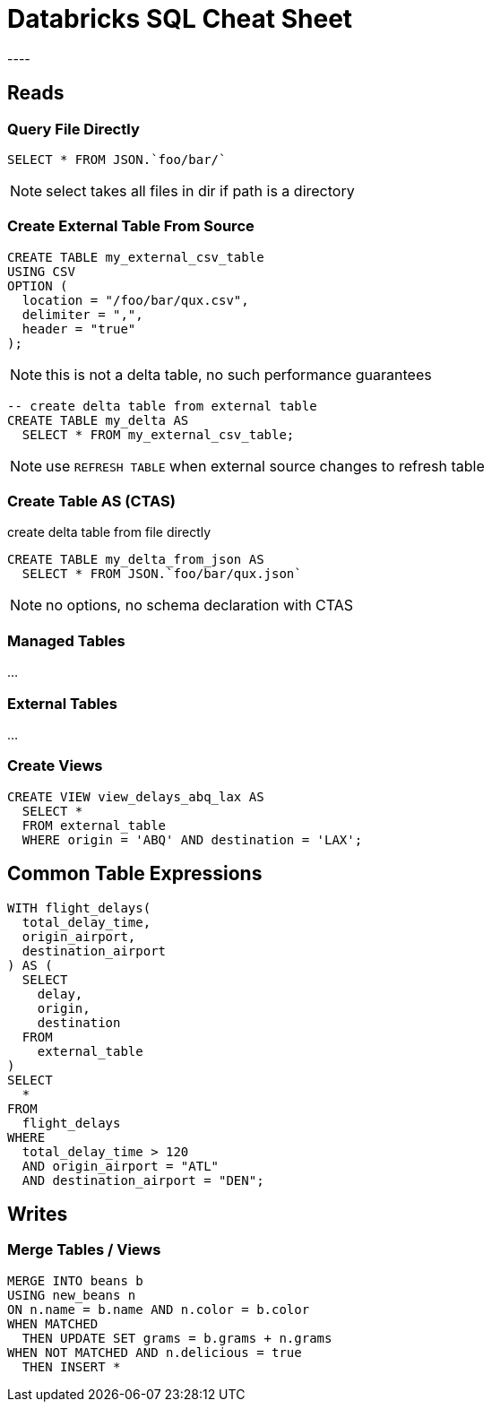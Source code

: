 = Databricks SQL Cheat Sheet
----

== Reads

=== Query File Directly
[source]
----
SELECT * FROM JSON.`foo/bar/`
----

NOTE: select takes all files in dir if path is a directory

=== Create External Table From Source
[source]
----
CREATE TABLE my_external_csv_table
USING CSV
OPTION (
  location = "/foo/bar/qux.csv",
  delimiter = ",",
  header = "true"
);
----

NOTE: this is not a delta table, no such performance guarantees

[source]
----
-- create delta table from external table
CREATE TABLE my_delta AS
  SELECT * FROM my_external_csv_table;
----

NOTE: use `REFRESH TABLE` when external source changes to refresh table

=== Create Table AS (CTAS)
create delta table from file directly
[source]
----
CREATE TABLE my_delta_from_json AS
  SELECT * FROM JSON.`foo/bar/qux.json`
----

NOTE: no options, no schema declaration with CTAS

=== Managed Tables
...

=== External Tables
...

=== Create Views
[source]
----
CREATE VIEW view_delays_abq_lax AS
  SELECT * 
  FROM external_table 
  WHERE origin = 'ABQ' AND destination = 'LAX';
----

== Common Table Expressions
[source]
----
WITH flight_delays(
  total_delay_time,
  origin_airport,
  destination_airport
) AS (
  SELECT
    delay,
    origin,
    destination
  FROM
    external_table
)
SELECT
  *
FROM
  flight_delays
WHERE
  total_delay_time > 120
  AND origin_airport = "ATL"
  AND destination_airport = "DEN";
----

== Writes

=== Merge Tables / Views
[source]
----
MERGE INTO beans b
USING new_beans n
ON n.name = b.name AND n.color = b.color
WHEN MATCHED 
  THEN UPDATE SET grams = b.grams + n.grams
WHEN NOT MATCHED AND n.delicious = true
  THEN INSERT *
----
